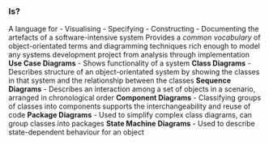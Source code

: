 *** Is?
:PROPERTIES:
:CUSTOM_ID: is
:END:
A language for - Visualising - Specifying - Constructing - Documenting
the artefacts of a software-intensive system Provides a /common
vocabulary/ of object-orientated terms and diagramming techniques rich
enough to model any systems development project from analysis through
implementation *Use Case Diagrams* - Shows functionality of a system
*Class Diagrams* - Describes structure of an object-orientated system by
showing the classes in that system and the relationship between the
classes *Sequence Diagrams* - Describes an interaction among a set of
objects in a scenario, arranged in chronological order *Component
Diagrams* - Classifying groups of classes into components supports the
interchangeability and reuse of code *Package Diagrams* - Used to
simplify complex class diagrams, can group classes into packages *State
Machine Diagrams* - Used to describe state-dependent behaviour for an
object
